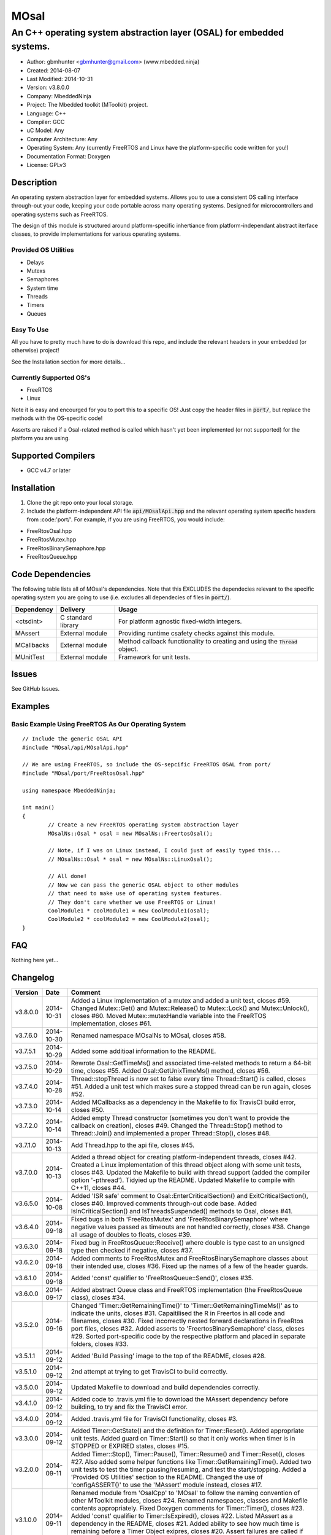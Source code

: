 =====
MOsal
=====

----------------------------------------------------------------------
An C++ operating system abstraction layer (OSAL) for embedded systems.
----------------------------------------------------------------------

.. image:: https://api.travis-ci.org/mbedded-ninja/MOsal.png?branch=master   
	:target: https://travis-ci.org/mbedded-ninja/MOsal

- Author: gbmhunter <gbmhunter@gmail.com> (www.mbedded.ninja)
- Created: 2014-08-07
- Last Modified: 2014-10-31
- Version: v3.8.0.0
- Company: MbeddedNinja
- Project: The Mbedded toolkit (MToolkit) project.
- Language: C++
- Compiler: GCC	
- uC Model: Any
- Computer Architecture: Any
- Operating System: Any (currently FreeRTOS and Linux have the platform-specific code written for you!)
- Documentation Format: Doxygen
- License: GPLv3

.. role:: bash(code)
	:language: bash

Description
===========

An operating system abstraction layer for embedded systems. Allows you to use a consistent OS calling interface through-out your code, keeping your code portable across many operating systems. Designed for microcontrollers and operating systems such as FreeRTOS.

The design of this module is structured around platform-specific inhertiance from platform-independant abstract iterface classes, to provide implementations for various operating systems.

Provided OS Utilities
---------------------

- Delays
- Mutexs
- Semaphores
- System time
- Threads
- Timers
- Queues

Easy To Use
------------

All you have to pretty much have to do is download this repo, and include the relevant headers in your embedded (or otherwise) project!

See the Installation section for more details...

Currently Supported OS's
------------------------

- FreeRTOS
- Linux

Note it is easy and encourged for you to port this to a specific OS! Just copy the header files in :code:`port/`, but replace the methods with the OS-specific code!

Asserts are raised if a Osal-related method is called which hasn't yet been implemented (or not supported) for the platform you are using.

Supported Compilers
===================

- GCC v4.7 or later


Installation
============

1. Clone the git repo onto your local storage.
2. Include the platform-independent API file :code:`api/MOsalApi.hpp` and the relevant operating system specific headers from :code:'port/'. For example, if you are using FreeRTOS, you would include:

- FreeRtosOsal.hpp
- FreeRtosMutex.hpp
- FreeRtosBinarySemaphore.hpp
- FreeRtosQueue.hpp


Code Dependencies
=================

The following table lists all of MOsal's dependencies. Note that this EXCLUDES the dependecies relevant to the specific operating system you are going to use (i.e. excludes all dependecies of files in :code:`port/`).

====================== ==================== ======================================================================
Dependency             Delivery             Usage
====================== ==================== ======================================================================
<ctsdint>              C standard library   For platform agnostic fixed-width integers.
MAssert                External module      Providing runtime csafety checks against this module.
MCallbacks             External module      Method callback functionality to creating and using the :code:`Thread` object.
MUnitTest              External module      Framework for unit tests.
====================== ==================== ======================================================================

Issues
======

See GitHub Issues.

Examples
========

Basic Example Using FreeRTOS As Our Operating System
----------------------------------------------------

::

	// Include the generic OSAL API
	#include "MOsal/api/MOsalApi.hpp"
	
	// We are using FreeRTOS, so include the OS-sepcific FreeRTOS OSAL from port/
	#include "MOsal/port/FreeRtosOsal.hpp"
	
	using namespace MbeddedNinja;
	
	int main()
	{
		// Create a new FreeRTOS operating system abstraction layer
		MOsalNs::Osal * osal = new MOsalNs::FreertosOsal();
		
		// Note, if I was on Linux instead, I could just of easily typed this...
		// MOsalNs::Osal * osal = new MOsalNs::LinuxOsal();
		
		// All done! 
		// Now we can pass the generic OSAL object to other modules
		// that need to make use of operating system features.
		// They don't care whether we use FreeRTOS or Linux!
		CoolModule1 * coolModule1 = new CoolModule1(osal);
		CoolModule2 * coolModule2 = new CoolModule2(osal);
	}
	
FAQ
===

Nothing here yet...

Changelog
=========

========= ========== ===================================================================================================
Version    Date       Comment
========= ========== ===================================================================================================
v3.8.0.0  2014-10-31 Added a Linux implementation of a mutex and added a unit test, closes #59. Changed Mutex::Get() and Mutex::Release() to Mutex::Lock() and Mutex::Unlock(), closes #60. Moved Mutex::mutexHandle variable into the FreeRTOS implementation, closes #61.
v3.7.6.0  2014-10-30 Renamed namespace MOsalNs to MOsal, closes #58.
v3.7.5.1  2014-10-29 Added some additioal information to the README.
v3.7.5.0  2014-10-29 Rewrote Osal::GetTimeMs() and associated time-related methods to return a 64-bit time, closes #55. Added Osal::GetUnixTimeMs() method, closes #56.
v3.7.4.0  2014-10-28 Thread::stopThread is now set to false every time Thread::Start() is called, closes #51. Added a unit test which makes sure a stopped thread can be run again, closes #52.
v3.7.3.0  2014-10-14 Added MCallbacks as a dependency in the Makefile to fix TravisCI build error, closes #50.
v3.7.2.0  2014-10-14 Added empty Thread constructor (sometimes you don't want to provide the callback on creation), closes #49. Changed the Thread::Stop() method to Thread::Join() and implemented a proper Thread::Stop(), closes #48.
v3.7.1.0  2014-10-13 Add Thread.hpp to the api file, closes #45.
v3.7.0.0  2014-10-13 Added a thread object for creating platform-independent threads, closes #42. Created a Linux implementation of this thread object along with some unit tests, closes #43. Updated the Makefile to build with thread support (added the compiler option '-pthread'). Tidyied up the README. Updated Makefile to compile with C++11, closes #44.
v3.6.5.0  2014-10-08 Added 'ISR safe' comment to Osal::EnterCriticalSection() and ExitCriticalSection(), closes #40. Improved comments through-out code base. Added IsInCriticalSection() and IsThreadsSuspended() methods to Osal, closes #41.
v3.6.4.0  2014-09-18 Fixed bugs in both 'FreeRtosMutex' and 'FreeRtosBinarySemaphore' where negative values passed as timeouts are not handled correctly, closes #38. Change all usage of doubles to floats, closes #39.
v3.6.3.0  2014-09-18 Fixed bug in FreeRtosQueue::Receive() where double is type cast to an unsigned type then checked if negative, closes #37.
v3.6.2.0  2014-09-18 Added comments to FreeRtosMutex and FreeRtosBinarySemaphore classes about their intended use, closes #36. Fixed up the names of a few of the header guards.
v3.6.1.0  2014-09-18 Added 'const' qualifier to 'FreeRtosQueue::Send()', closes #35.
v3.6.0.0  2014-09-17 Added abstract Queue class and FreeRTOS implementation (the FreeRtosQueue class), closes #34.
v3.5.2.0  2014-09-16 Changed 'Timer::GetRemainingTime()' to 'Timer::GetRemainingTimeMs()' as to indicate the units, closes #31. Capaitilised the R in Freertos in all code and filenames, closes #30. Fixed incorrectly nested forward declarations in FreeRtos port files, closes #32. Added asserts to 'FreertosBinarySemaphore' class, closes #29. Sorted port-specific code by the respective platform and placed in separate folders, closes #33.
v3.5.1.1  2014-09-12 Added 'Build Passing' image to the top of the README, closes #28.
v3.5.1.0  2014-09-12 2nd attempt at trying to get TravisCI to build correctly.
v3.5.0.0  2014-09-12 Updated Makefile to download and build dependencies correctly.
v3.4.1.0  2014-09-12 Added code to .travis.yml file to download the MAssert dependency before building, to try and fix the TravisCI error.
v3.4.0.0  2014-09-12 Added .travis.yml file for TravisCI functionality, closes #3.
v3.3.0.0  2014-09-12 Added Timer::GetState() and the definition for Timer::Reset(). Added appropriate unit tests. Added guard on Timer::Start() so that it only works when timer is in STOPPED or EXPIRED states, closes #15.
v3.2.0.0  2014-09-11 Added Timer::Stop(), Timer::Pause(), Timer::Resume() and Timer::Reset(), closes #27. Also added some helper functions like Timer::GetRemainingTime(). Added two unit tests to test the timer pausing/resuming, and test the start/stopping. Added a 'Provided OS Utilities' section to the README. Changed the use of 'configASSERT()' to use the 'MAssert' module instead, closes #17.
v3.1.0.0  2014-09-11 Renamed module from 'OsalCpp' to 'MOsal' to follow the naming convention of other MToolkit modules, closes #24. Renamed namespaces, classes and Makefile contents appropriately. Fixed Doxygen comments for Timer::Timer(), closes #23. Added 'const' qualifier to Timer::IsExpired(), closes #22. Listed MAssert as a dependency in the README, closes #21. Added ability to see how much time is remaining before a Timer Object exipres, closes #20. Assert failures are called if unimplemented methods of concrete OSALs are called, closes #26. Added function definition for LinuxOsal::ThreadDelayMs(), closes #25.
v3.0.2.0  2014-09-05 Fixed 'vTaskResumeAll()' to correct 'xTaskResumeAll()' in FreertosOsal.hpp, closes #19.
v3.0.1.0  2014-09-05 Added 'SuspendAllThreads()' and 'ResumeAllThreads()' functions to the OsalNs::Osal class, and added overloads for the `FreertosOsal` class, closes #18.
v3.0.0.0  2014-09-05 Created a Timer class for creating timer objects, closes #13. Added unit tests. Added Makefile. Added MUnitTestCpp and MAssertCpp modules as dependencies. Fixed forward declaration of FreertosOsal, closes #15. Put LinuxOsal in OsalNs namespace, closes #14. Added forward declaration to FreertosMutex and FreertosBinarySemaphore objects, closes #16.
v2.0.0.1  2014-08-29 Fixed the code example formatting in the README, closes #10.
v2.0.0.0  2014-08-29 Fixed include file extension from '.h' to '.hpp' in OsalApi.hpp. Changed website references from 'www.cladlab.com' to 'www.mbedded.ninja', closes #7. Embedded 'OsalNs' namespace in 'MbeddedNinja' namespace, closes #8. Added file 'port/LinuxOsal.hpp', which contains a Linux-port of the operating system abstraction layer, closes #6. Made methods of Osal class equal to type pure virtual to force the port-specific versions to implement all required functions. Added mutex and binary semaphore objects with port-sepcific implementations for FreeRTOS, closes #5. Renamed module from 'Osal-Cpp' to 'OsalCpp', closes #4. Added more info about module and examples to README, closes #9.
v1.0.0.0  2014-08-07 Initial commit. Basic Osal class created with support for a thread delay and atomic entry and exit functions.
========= ========== ===================================================================================================